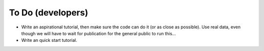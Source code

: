 To Do (developers)
==================

* Write an aspirational tutorial, then make sure the code can do it (or as close as possible). Use real data, even though we will have to wait for publication for the general public to run this...
* Write an quick start tutorial.

